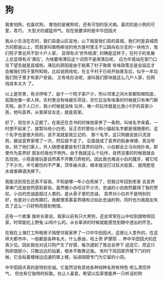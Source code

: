 * 狗
:PROPERTIES:
:END:
  我害怕狗，也喜欢狗。 害怕的是被狗咬，还有可怕的狂犬病。喜欢的是小狗的可爱，乖巧， 大型犬的威猛帅气。现在我要讲的是中华田园犬

我从小生活在农村，我们县是山区盆地，山下就是我们县的县城，我们村是县城西方的那座山上，而我家叫做杨柳池的地方是村里主干公路向右分支的一块地方，我们院子里总共不到十户人家，
显得有点‘世外桃源’, 的确是这样子，在村子的发展上总显得有点‘滞后’，为啥要用滞后这个词而不是用落后呢， 应为毕竟站在家门口往下望去就是县城啦。滞后的原因是由于脱离了村子聚居
有啥政策总是会延后才会被我们院子里所知晓，比如说网线哈，在主干村子已经开始普及后，似乎一年后我们院子里才有家户安装。 又有啥办法呢，谁叫我们那块就这么几户人家，拉网线成本太大
了。

以上是背景，有点啰嗦了。由于一个院子家户少，所以邻里之间大家都知根知底，氛围也像一家人样。农村里没有啥娱乐项目，农忙后没有啥事的时候就只有串门聊天啦。由于人口少，我小时候就没啥
玩伴，唯一的玩伴就是比我小5岁的袁家小孩，他叫袁界。从我家往左走，就是袁家。

好了，现在步入正题了。在我还在念书的时候他家养了一条狗，叫啥名字来着，一时想不起来了，就暂叫他小白吧。反正农村里给小狗小猫起名字都是很随便的，这个名字也是很大街的，说不准就是我忘记的、
那个名字。这只狗据说是只流浪狗，据说袁界家喂了一次，然后就不走了。 后面就成了袁界的贴身保镖，真没夸张，除了他们家人，外人随便谁要是有打袁界的动作，小白都会立马向他扑来。即使作为袁界好
朋友的我也不例外。由于我就这么个玩伴，自然没事的时候我就会去找他，小孩直接玩耍自然离不开舞刀弄枪的。因此我也难逃小白的魔牙，被它咬了不少次。辛亏都伤的不严重，顶多破点皮，根本就没打过狂犬疫苗，
就用肥皂水或者碘酒洗擦下。

我能活到现在还真不容易。不知是哪一年小白死掉了，但我过年回到老家 去袁界家串门还是依然感到紧张。虽然被小白咬过不少次，忠诚的小白依然赢得了我的赞叹。小白的忠诚是超过人类的。是从骨子里的忠诚，
袁界对小白并不是特别的好，也是对小白有踢打。我都很羡慕袁界拥有过如此忠诚的狗，同时也为我朋友失去了这么一只好狗而感到惋惜。

还有一个故事 我听长辈说，我家以前有只大黑狗，还会常常在山中咬到猎物带回家，时常能吃上野兔 山鸡什么的。从长辈讲的时候就能感觉到眼中透出的怀念。

在我在上海打工所租房子隔壁邻居家养了一只中华田园犬。这很让人意外的，在这样大都市中，一般都是各种名犬，什么泰迪，哈士奇  萨摩耶 ... 养中华田园犬的还真少见。因此我也对这只狗产生了好感，每次遇到了我总会停下
逗逗它，而这只狗却很胆小，只敢远远的站着，根本不敢靠近我。 有时下班回家开楼下门的时候，它会贴着楼梯边迅速的窜上楼，钻进隔壁专门为它留的小洞。

中华田园犬真的是特别忠诚。它虽然没有其他各种纯种名狗有特色 呢么漂亮帅气， 但也有它独特的标致。也让人喜爱。希望以后家里能养一只听话的狗